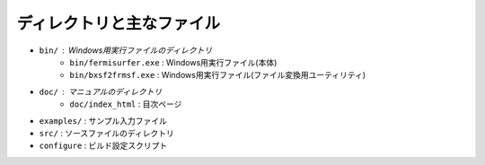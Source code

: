 ディレクトリと主なファイル
==========================

- ``bin/`` : Windows用実行ファイルのディレクトリ
   - ``bin/fermisurfer.exe`` : Windows用実行ファイル(本体)
   - ``bin/bxsf2frmsf.exe`` : Windows用実行ファイル(ファイル変換用ユーティリティ)
- ``doc/`` : マニュアルのディレクトリ
   - ``doc/index_html`` : 目次ページ
- ``examples/`` : サンプル入力ファイル
- ``src/`` : ソースファイルのディレクトリ
- ``configure`` : ビルド設定スクリプト
  
